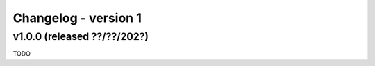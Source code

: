 ..
    Copyright (c) 2025, J. D. Mitchell

    Distributed under the terms of the GPL license version 3.

    The full license is in the file LICENSE, distributed with this software.

Changelog - version 1
=====================

v1.0.0 (released ??/??/202?)
-----------------------------

TODO
